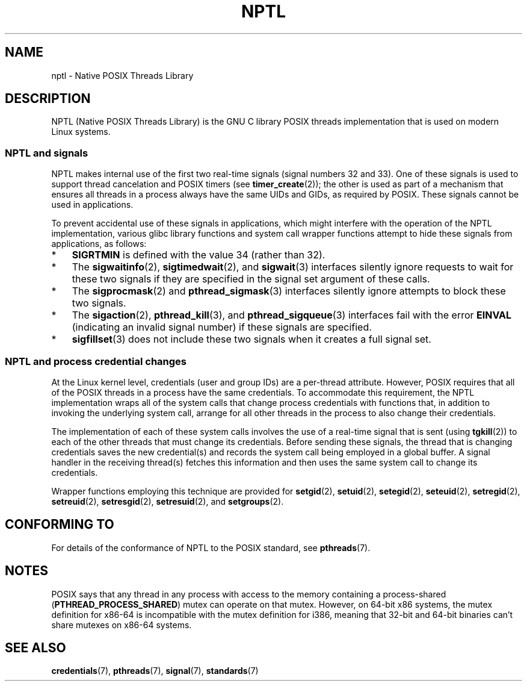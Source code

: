 .\" Copyright (c) 2015 by Michael Kerrisk <mtk.manpages@gmail.com>
.\"
.\" %%%LICENSE_START(VERBATIM)
.\" Permission is granted to make and distribute verbatim copies of this
.\" manual provided the copyright notice and this permission notice are
.\" preserved on all copies.
.\"
.\" Permission is granted to copy and distribute modified versions of this
.\" manual under the conditions for verbatim copying, provided that the
.\" entire resulting derived work is distributed under the terms of a
.\" permission notice identical to this one.
.\"
.\" Since the Linux kernel and libraries are constantly changing, this
.\" manual page may be incorrect or out-of-date.  The author(s) assume no
.\" responsibility for errors or omissions, or for damages resulting from
.\" the use of the information contained herein.  The author(s) may not
.\" have taken the same level of care in the production of this manual,
.\" which is licensed free of charge, as they might when working
.\" professionally.
.\"
.\" Formatted or processed versions of this manual, if unaccompanied by
.\" the source, must acknowledge the copyright and authors of this work.
.\" %%%LICENSE_END
.\"
.\"
.TH NPTL 7 2015-08-08 "Linux" "Linux Programmer's Manual"
.SH NAME
nptl \- Native POSIX Threads Library
.SH DESCRIPTION
NPTL (Native POSIX Threads Library)
is the GNU C library POSIX threads implementation that is used on modern
Linux systems.
.\"
.SS NPTL and signals
NPTL makes internal use of the first two real-time signals
(signal numbers 32 and 33).
One of these signals is used to support thread cancelation and POSIX timers
(see
.BR timer_create (2));
the other is used as part of a mechanism that ensures all threads in
a process always have the same UIDs and GIDs, as required by POSIX.
These signals cannot be used in applications.
.PP
To prevent accidental use of these signals in applications,
which might interfere with the operation of the NPTL implementation,
various glibc library functions and system call wrapper functions
attempt to hide these signals from applications,
as follows:
.IP * 3
.B SIGRTMIN
is defined with the value 34 (rather than 32).
.IP *
The
.BR sigwaitinfo (2),
.BR sigtimedwait (2),
and
.BR sigwait (3)
interfaces silently ignore requests to wait for these two signals
if they are specified in the signal set argument of these calls.
.IP *
The
.BR sigprocmask (2)
and
.BR pthread_sigmask (3)
interfaces silently ignore attempts to block these two signals.
.IP *
The
.BR sigaction (2),
.BR pthread_kill (3),
and
.BR pthread_sigqueue (3)
interfaces fail with the error
.B EINVAL
(indicating an invalid signal number) if these signals are specified.
.IP *
.BR sigfillset (3)
does not include these two signals when it creates a full signal set.
.\"
.SS NPTL and process credential changes
At the Linux kernel level,
credentials (user and group IDs) are a per-thread attribute.
However, POSIX requires that all of the POSIX threads in a process
have the same credentials.
To accommodate this requirement,
the NPTL implementation wraps all of the system calls that
change process credentials with functions that,
in addition to invoking the underlying system call,
arrange for all other threads in the process to also change their credentials.
.PP
The implementation of each of these system calls involves the use of
a real-time signal that is sent (using
.BR tgkill (2))
to each of the other threads that must change its credentials.
Before sending these signals, the thread that is changing credentials
saves the new credential(s) and records the system call being employed
in a global buffer.
A signal handler in the receiving thread(s) fetches this information and
then uses the same system call to change its credentials.
.PP
Wrapper functions employing this technique are provided for
.BR setgid (2),
.BR setuid (2),
.BR setegid (2),
.BR seteuid (2),
.BR setregid (2),
.BR setreuid (2),
.BR setresgid (2),
.BR setresuid (2),
and
.BR setgroups (2).
.\" FIXME .
.\" Maybe say something about vfork() not being serialized wrt set*id() APIs?
.\" https://sourceware.org/bugzilla/show_bug.cgi?id=14749
.SH CONFORMING TO
For details of the conformance of NPTL to the POSIX standard, see
.BR pthreads (7).
.SH NOTES
POSIX says
.\" See POSIX.1-2008 specification of pthread_mutexattr_init()
that any thread in any process with access to the memory
containing a process-shared
.RB ( PTHREAD_PROCESS_SHARED )
mutex can operate on that mutex.
However, on 64-bit x86 systems, the mutex definition for x86-64
is incompatible with the mutex definition for i386,
.\" See sysdeps/x86/bits/pthreadtypes.h
meaning that 32-bit and 64-bit binaries can't share mutexes on x86-64 systems.
.SH SEE ALSO
.BR credentials (7),
.BR pthreads (7),
.BR signal (7),
.BR standards (7)
